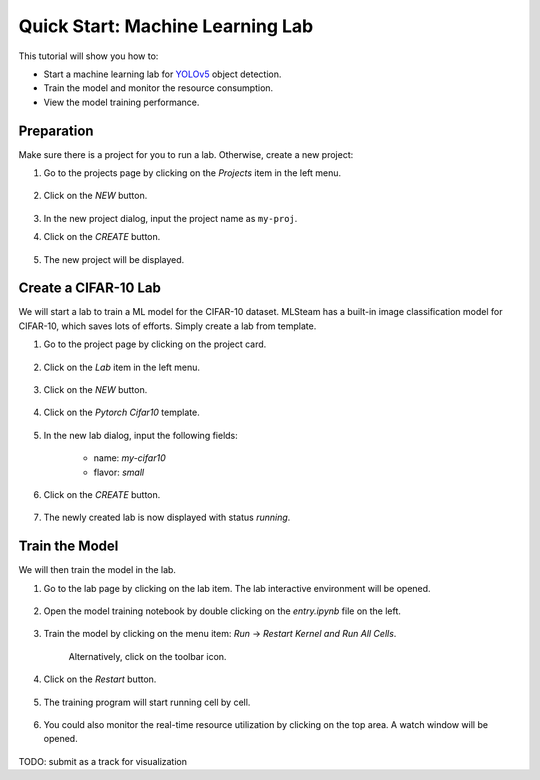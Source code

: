 #################################
Quick Start: Machine Learning Lab
#################################

This tutorial will show you how to:

* Start a machine learning lab for `YOLOv5 <https://github.com/ultralytics/yolov5>`_ object detection.
* Train the model and monitor the resource consumption.
* View the model training performance.

Preparation
===========

Make sure there is a project for you to run a lab. Otherwise, create a new project:

#) Go to the projects page by clicking on the *Projects* item in the left menu.

    .. image:: /_static/imgs/user/get_started/goto_projects.png
        :width: 600

#) Click on the *NEW* button.

    .. image:: /_static/imgs/common/btn_new.png

#) In the new project dialog, input the project name as ``my-proj``.
#) Click on the *CREATE* button.

    .. image:: /_static/imgs/user/get_started/add_project_2.png
        :width: 600

#) The new project will be displayed.

    .. image:: /_static/imgs/user/get_started/add_project_3.png
        :width: 600

Create a CIFAR-10 Lab
=====================

We will start a lab to train a ML model for the CIFAR-10 dataset. MLSteam has a built-in image classification model for CIFAR-10, which saves lots of efforts. Simply create a lab from template.

#) Go to the project page by clicking on the project card.

    .. image:: /_static/imgs/user/get_started/goto_project.png
        :width: 600

#) Click on the *Lab*  item in the left menu.

    .. image:: /_static/imgs/user/get_started/goto_lab.png
        :width: 600

#) Click on the *NEW* button.

    .. image:: /_static/imgs/user/get_started/btn_new.png

#) Click on the *Pytorch Cifar10* template.

    .. image:: /_static/imgs/user/get_started/add_lab_1.png
        :width: 600

#) In the new lab dialog, input the following fields:

    * name: `my-cifar10`
    * flavor: `small`

#) Click on the *CREATE* button.

    .. image:: /_static/imgs/user/get_started/add_lab_2.png
        :width: 600

#) The newly created lab is now displayed with status *running*.

    .. image:: /_static/imgs/user/get_started/add_lab_3.png
        :width: 600

Train the Model
===============

We will then train the model in the lab.

#) Go to the lab page by clicking on the lab item. The lab interactive environment will be opened.

    .. image:: /_static/imgs/user/get_started/run_lab_1.png
        :width: 600

#) Open the model training notebook by double clicking on the *entry.ipynb* file on the left.

    .. image:: /_static/imgs/user/get_started/run_lab_2.png
        :width: 600

#) Train the model by clicking on the menu item: *Run* → *Restart Kernel and Run All Cells*.

    .. image:: /_static/imgs/user/get_started/run_lab_3a.png
        :width: 600

    Alternatively, click on the toolbar icon.

    .. image:: /_static/imgs/user/get_started/run_lab_3b.png
        :width: 600

#) Click on the *Restart* button.

    .. image:: /_static/imgs/user/get_started/run_lab_4.png
        :width: 300

#) The training program will start running cell by cell.

    .. image:: /_static/imgs/user/get_started/run_lab_5.png
        :width: 600

#) You could also monitor the real-time resource utilization by clicking on the top area. A watch window will be opened.

    .. image:: /_static/imgs/user/get_started/run_lab_6.png
        :width: 600

TODO: submit as a track for visualization